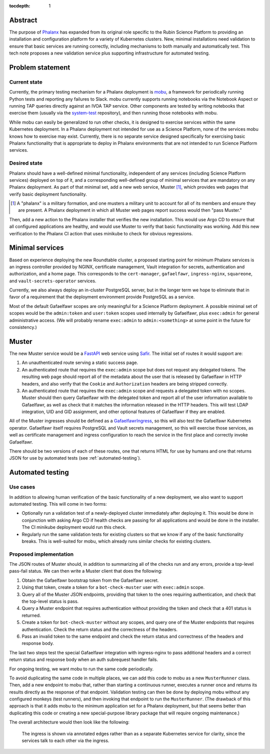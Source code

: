 :tocdepth: 1

Abstract
========

The purpose of Phalanx_ has expanded from its original role specific to the Rubin Science Platform to providing an installation and configuration platform for a variety of Kubernetes clusters.
New, minimal installations need validation to ensure that basic services are running correctly, including mechanisms to both manually and automatically test.
This tech note proposes a new validation service plus supporting infrastructure for automated testing.

.. _Phalanx: https://phalanx.lsst.io/

Problem statement
=================

Current state
-------------

Currently, the primary testing mechanism for a Phalanx deployment is mobu_, a framework for periodically running Python tests and reporting any failures to Slack.
mobu currently supports running notebooks via the Notebook Aspect or running TAP queries directly against an IVOA TAP service.
Other components are tested by writing notebooks that exercise them (usually via the system-test_ repository), and then running those notebooks with mobu.

.. _mobu: https://github.com/lsst-sqre/mobu
.. _system-test: https://github.com/lsst-sqre/system-test

While mobu can easily be generalized to run other checks, it is designed to exercise services within the same Kubernetes deployment.
In a Phalanx deployment not intended for use as a Science Platform, none of the services mobu knows how to exercise may exist.
Currently, there is no separate service designed specifically for exercising basic Phalanx functionality that is appropriate to deploy in Phalanx environments that are not intended to run Science Platform services.

Desired state
-------------

Phalanx should have a well-defined minimal functionality, independent of any services (including Science Platform services) deployed on top of it, and a corresponding well-defined group of minimal services that are mandatory on any Phalanx deployment.
As part of that minimal set, add a new web service, Muster [#]_, which provides web pages that verify basic deployment functionality.

.. [#] A "phalanx" is a military formation, and one musters a military unit to account for all of its members and ensure they are present.
       A Phalanx deployment in which all Muster web pages report success would then "pass Muster."

Then, add a new action to the Phalanx installer that verifies the new installation.
This would use Argo CD to ensure that all configured applications are healthy, and would use Muster to verify that basic functionality was working.
Add this new verification to the Phalanx CI action that uses minikube to check for obvious regressions.

Minimal services
================

Based on experience deploying the new Roundtable cluster, a proposed starting point for minimum Phalanx services is an ingress controller provided by NGINX, certificate management, Vault integration for secrets, authentication and authorization, and a home page.
This corresponds to the ``cert-manager``, ``gafaelfawr``, ``ingress-nginx``, ``squareone``, and ``vault-secrets-operator`` services.

Currently, we also always deploy an in-cluster PostgreSQL server, but in the longer term we hope to eliminate that in favor of a requirement that the deployment environment provide PostgreSQL as a service.

Most of the default Gafaelfawr scopes are only meaningful for a Science Platform deployment.
A possible minimal set of scopes would be the ``admin:token`` and ``user:token`` scopes used internally by Gafaelfawr, plus ``exec:admin`` for general administrative access.
(We will probably rename ``exec:admin`` to ``admin:<something>`` at some point in the future for consistency.)

Muster
======

The new Muster service would be a FastAPI_ web service using Safir_.
The initial set of routes it would support are:

.. _FastAPI: https://fastapi.tiangolo.com/
.. _Safir: https://safir.lsst.io/

#. An unauthenticated route serving a static success page.

#. An authenticated route that requires the ``exec:admin`` scope but does not request any delegated tokens.
   The resulting web page should report all of the metadata about the user that is released by Gafaelfawr in HTTP headers, and also verify that the ``Cookie`` and ``Authorization`` headers are being stripped correctly.

#. An authenticated route that requires the ``exec:admin`` scope and requests a delegated token with no scopes.
   Muster should then query Gafaelfawr with the delegated token and report all of the user information available to Gafaelfawr, as well as check that it matches the information released in the HTTP headers.
   This will test LDAP integration, UID and GID assignment, and other optional features of Gafaelfawr if they are enabled.

All of the Muster ingresses should be defined as a GafaelfawrIngress_, so this will also test the Gafaelfawr Kubernetes operator.
Gafaelfawr itself requires PostgreSQL and Vault secrets management, so this will exercise those services, as well as certificate management and ingress configuration to reach the service in the first place and correctly invoke Gafaelfawr.

.. _GafaelfawrIngress: https://gafaelfawr.lsst.io/user-guide/gafaelfawringress.html

There should be two versions of each of these routes, one that returns HTML for use by humans and one that returns JSON for use by automated tests (see :ref:`automated-testing`).

.. _automated-testing:

Automated testing
=================

Use cases
---------

In addition to allowing human verification of the basic functionality of a new deployment, we also want to support automated testing.
This will come in two forms:

- Optionally run a validation test of a newly-deployed cluster immediately after deploying it.
  This would be done in conjunction with asking Argo CD if health checks are passing for all applications and would be done in the installer.
  The CI minikube deployment would run this check.

- Regularly run the same validation tests for existing clusters so that we know if any of the basic functionality breaks.
  This is well-suited for mobu, which already runs similar checks for existing clusters.

Proposed implementation
-----------------------

The JSON routes of Muster should, in addition to summarizing all of the checks run and any errors, provide a top-level pass-fail status.
We can then write a Muster client that does the following:

#. Obtain the Gafaelfawr bootstrap token from the Gafaelfawr secret.
#. Using that token, create a token for a ``bot-check-muster`` user with ``exec:admin`` scope.
#. Query all of the Muster JSON endpoints, providing that token to the ones requiring authentication, and check that the top-level status is pass.
#. Query a Muster endpoint that requires authentication without providing the token and check that a 401 status is returned.
#. Create a token for ``bot-check-muster`` without any scopes, and query one of the Muster endpoints that requires authentication.
   Check the return status and the correctness of the headers.
#. Pass an invalid token to the same endpoint and check the return status and correctness of the headers and response body.

The last two steps test the special Gafaelfawr integration with ingress-nginx to pass additional headers and a correct return status and response body when an auth subrequest handler fails.

For ongoing testing, we want mobu to run the same code periodically.

To avoid duplicating the same code in multiple places, we can add this code to mobu as a new ``MusterRunner`` class.
Then, add a new endpoint to mobu that, rather than starting a continuous runner, executes a runner once and returns its results directly as the response of that endpoint.
Validation testing can then be done by deploying mobu without any configured monkeys (test runners), and then invoking that endpoint to run the ``MusterRunner``.
(The drawback of this approach is that it adds mobu to the minimum application set for a Phalanx deployment, but that seems better than duplicating this code or creating a new special-purpose library package that will require ongoing maintenance.)

The overall architecture would then look like the following:

.. figure:: /_static/architecture.png
   :name: Phalanx validation architecture

   The ingress is shown via annotated edges rather than as a separate Kubernetes service for clarity, since the services talk to each other via the ingress.
